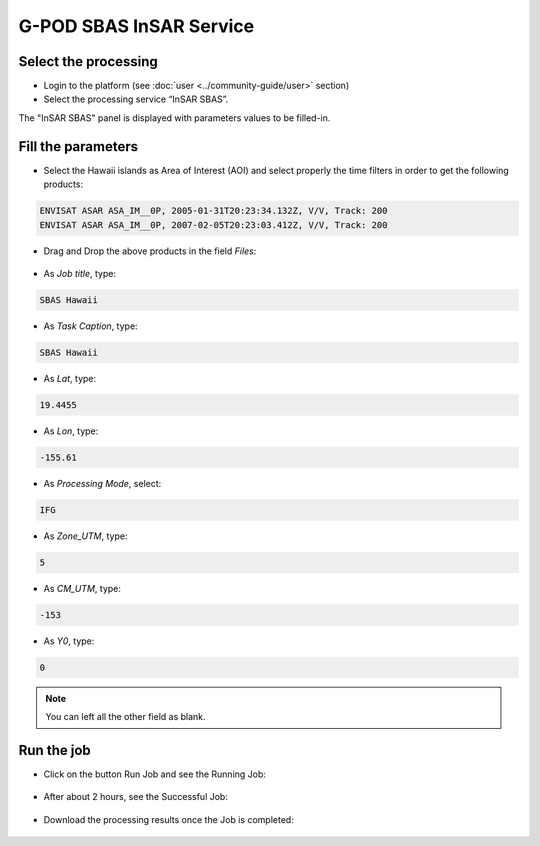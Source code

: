 G-POD SBAS InSAR Service
~~~~~~~~~~~~~~~~~~~~~~~~

Select the processing
=====================

* Login to the platform (see :doc:`user <../community-guide/user>` section)

* Select the processing service “InSAR SBAS”.

The "InSAR SBAS" panel is displayed with parameters values to be filled-in.

Fill the parameters
===================

* Select the Hawaii islands as Area of Interest (AOI) and select properly the time filters in order to get the following products:

.. code-block:: sbas-parameter

  ENVISAT ASAR ASA_IM__0P, 2005-01-31T20:23:34.132Z, V/V, Track: 200
  ENVISAT ASAR ASA_IM__0P, 2007-02-05T20:23:03.412Z, V/V, Track: 200

.. figure:: assets/tuto_sbas_1.jpg
	:figclass: align-center
        :width: 750px
        :align: center

* Drag and Drop the above products in the field *Files*:

.. figure:: assets/tuto_sbas_2.jpg
	:figclass: align-center
        :width: 750px
        :align: center

* As *Job title*, type:

.. code-block:: sbas-parameter

  SBAS Hawaii

* As *Task Caption*, type:

.. code-block:: sbas-parameter
 
  SBAS Hawaii

* As *Lat*, type:

.. code-block:: sbas-parameter
  
  19.4455

* As *Lon*, type:

.. code-block:: sbas-parameter
  
  -155.61

* As *Processing Mode*, select:

.. code-block:: sbas-parameter
  
  IFG

* As *Zone_UTM*, type:

.. code-block:: sbas-parameter
  
  5

* As *CM_UTM*, type:

.. code-block:: sbas-parameter
  
  -153


* As *Y0*, type:

.. code-block:: sbas-parameter
  
  0

.. note::

  You can left all the other field as blank.

.. figure:: assets/tuto_sbas_3.jpg
	:figclass: align-center
        :width: 750px
        :align: center

Run the job
===========

* Click on the button Run Job and see the Running Job:

.. figure:: assets/tuto_sbas_4.jpg
	:figclass: align-center
        :width: 750px
        :align: center

* After about 2 hours, see the Successful Job:

.. figure:: assets/tuto_sbas_5.jpg
	:figclass: align-center
        :width: 750px
        :align: center

* Download the processing results once the Job is completed:

.. figure:: assets/tuto_sbas_6.jpg
	:figclass: align-center
        :width: 750px
        :align: center
